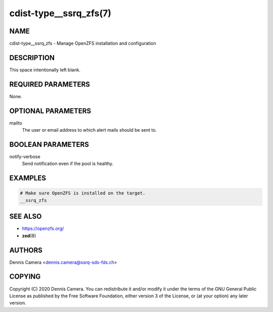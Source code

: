 cdist-type__ssrq_zfs(7)
=======================

NAME
----
cdist-type__ssrq_zfs - Manage OpenZFS installation and configuration


DESCRIPTION
-----------
This space intentionally left blank.


REQUIRED PARAMETERS
-------------------
None.


OPTIONAL PARAMETERS
-------------------
mailto
    The user or email address to which alert mails should be sent to.


BOOLEAN PARAMETERS
------------------
notify-verbose
    Send notification even if the pool is healthy.


EXAMPLES
--------

.. code-block:: sh

    # Make sure OpenZFS is installed on the target.
    __ssrq_zfs


SEE ALSO
--------
- https://openzfs.org/
- :strong:`zed`\ (8)


AUTHORS
-------
Dennis Camera <dennis.camera@ssrq-sds-fds.ch>


COPYING
-------
Copyright \(C) 2020 Dennis Camera. You can redistribute it
and/or modify it under the terms of the GNU General Public License as
published by the Free Software Foundation, either version 3 of the
License, or (at your option) any later version.
